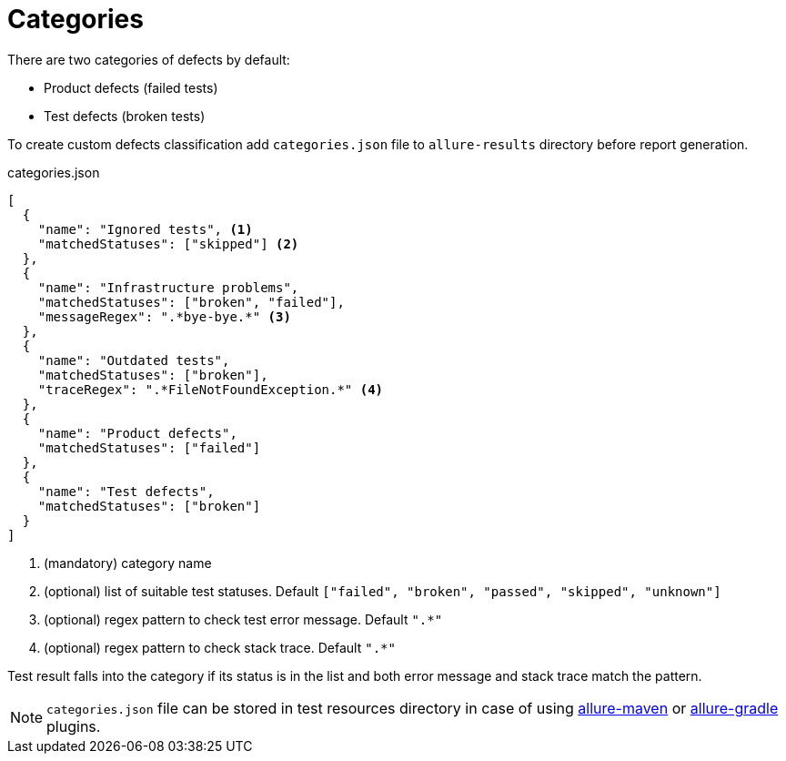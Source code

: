 = Categories

There are two categories of defects by default:

 * Product defects (failed tests)
 * Test defects (broken tests)

To create custom defects classification add `categories.json` file to `allure-results` directory before report generation.

.categories.json
[source, json]
----
[
  {
    "name": "Ignored tests", <1>
    "matchedStatuses": ["skipped"] <2>
  },
  {
    "name": "Infrastructure problems",
    "matchedStatuses": ["broken", "failed"],
    "messageRegex": ".*bye-bye.*" <3>
  },
  {
    "name": "Outdated tests",
    "matchedStatuses": ["broken"],
    "traceRegex": ".*FileNotFoundException.*" <4>
  },
  {
    "name": "Product defects",
    "matchedStatuses": ["failed"]
  },
  {
    "name": "Test defects",
    "matchedStatuses": ["broken"]
  }
]
----
<1> (mandatory) category name
<2> (optional) list of suitable test statuses. Default `["failed", "broken", "passed", "skipped", "unknown"]`
<3> (optional) regex pattern to check test error message. Default `".*"`
<3> (optional) regex pattern to check stack trace. Default `".*"`

Test result falls into the category if its status is in the list and both error message and stack trace match the pattern.

NOTE: `categories.json` file can be stored in test resources directory in case of using link:#_maven_6[allure-maven] or link:#_gradle_5[allure-gradle] plugins.
